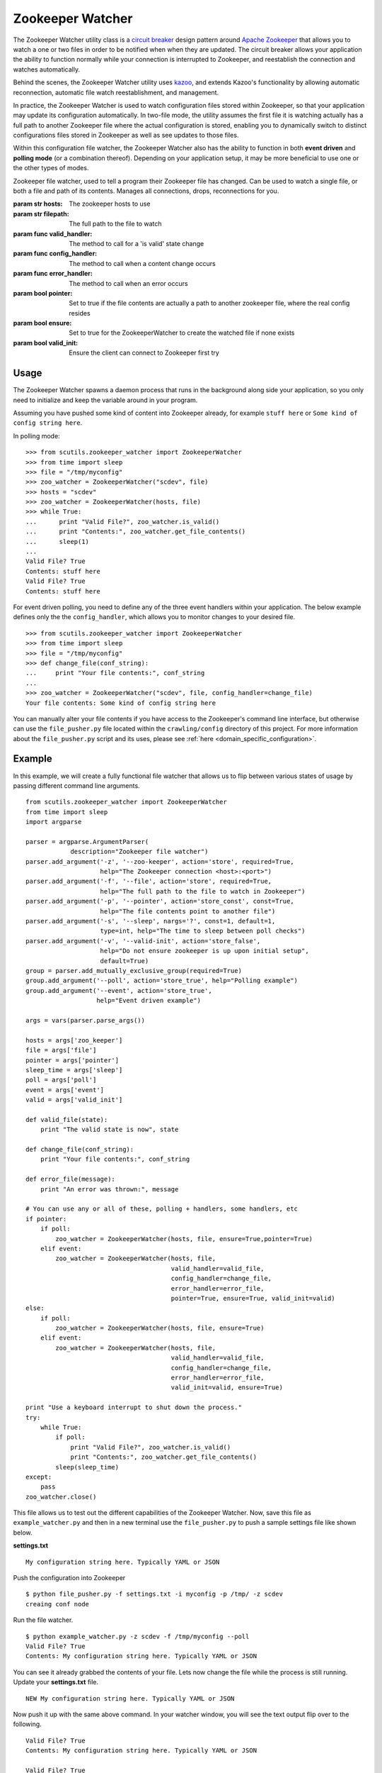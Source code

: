 .. _zookeeper_watcher:

Zookeeper Watcher
=================

The Zookeeper Watcher utility class is a `circuit breaker <https://en.wikipedia.org/wiki/Circuit_breaker_design_pattern>`_ design pattern around `Apache Zookeeper <http://zookeeper.apache.org>`_ that allows you to watch a one or two files in order to be notified when when they are updated. The circuit breaker allows your application the ability to function normally while your connection is interrupted to Zookeeper, and reestablish the connection and watches automatically.

Behind the scenes, the Zookeeper Watcher utility uses `kazoo <http://kazoo.readthedocs.org/>`_, and extends Kazoo's functionality by allowing automatic reconnection, automatic file watch reestablishment, and management.

In practice, the Zookeeper Watcher is used to watch configuration files stored within Zookeeper, so that your application may update its configuration automatically. In two-file mode, the utility assumes the first file it is watching actually has a full path to another Zookeeper file where the actual configuration is stored, enabling you to dynamically switch to distinct configurations files stored in Zookeeper as well as see updates to those files.

Within this configuration file watcher, the Zookeeper Watcher also has the ability to function in both **event driven** and **polling mode** (or a combination thereof). Depending on your application setup, it may be more beneficial to use one or the other types of modes.

.. class:: ZookeeperWatcher (hosts, filepath, valid_handler=None, config_handler=None, error_handler=None, pointer=False, ensure=False, valid_init=True)

    Zookeeper file watcher, used to tell a program their Zookeeper file has changed. Can be used to watch a single file, or both a file and path of its contents. Manages all connections, drops, reconnections for you.

    :param str hosts: The zookeeper hosts to use
    :param str filepath: The full path to the file to watch
    :param func valid_handler: The method to call for a 'is valid' state change
    :param func config_handler: The method to call when a content change occurs
    :param func error_handler: The method to call when an error occurs
    :param bool pointer: Set to true if the file contents are actually a path to another zookeeper file, where the real config resides
    :param bool ensure: Set to true for the ZookeeperWatcher to create the watched file if none exists
    :param bool valid_init: Ensure the client can connect to Zookeeper first try

    .. method:: is_valid()

        :returns: A boolean indicating if the current series of watched files is valid. Use this for basic polling usage.

    .. method:: get_file_contents(pointer=False)

        Gets any file contents you care about. Defaults to the main file

        :param bool pointer: Get the contents of the file pointer, not the pointed at file
        :returns: A string of the contents

    .. method:: ping()

        A ping to determine if the Zookeeper connection is working

        :returns: True if the connection is alive, otherwise False

    .. method:: close(kill_restart=True)

        Gracefully shuts down the Zookeeper Watcher

        :param kill_restart: Set to False to allow the daemon process to respawn. This parameter is not recommended and may be deprecated in future versions.

Usage
-----

The Zookeeper Watcher spawns a daemon process that runs in the background along side your application, so you only need to initialize and keep the variable around in your program.

Assuming you have pushed some kind of content into Zookeeper already, for example ``stuff here`` or ``Some kind of config string here``.

In polling mode:

::

    >>> from scutils.zookeeper_watcher import ZookeeperWatcher
    >>> from time import sleep
    >>> file = "/tmp/myconfig"
    >>> zoo_watcher = ZookeeperWatcher("scdev", file)
    >>> hosts = "scdev"
    >>> zoo_watcher = ZookeeperWatcher(hosts, file)
    >>> while True:
    ...      print "Valid File?", zoo_watcher.is_valid()
    ...      print "Contents:", zoo_watcher.get_file_contents()
    ...      sleep(1)
    ...
    Valid File? True
    Contents: stuff here
    Valid File? True
    Contents: stuff here

For event driven polling, you need to define any of the three event handlers within your application. The below example defines only the the ``config_handler``, which allows you to monitor changes to your desired file.

::

    >>> from scutils.zookeeper_watcher import ZookeeperWatcher
    >>> from time import sleep
    >>> file = "/tmp/myconfig"
    >>> def change_file(conf_string):
    ...     print "Your file contents:", conf_string
    ...
    >>> zoo_watcher = ZookeeperWatcher("scdev", file, config_handler=change_file)
    Your file contents: Some kind of config string here

You can manually alter your file contents if you have access to the Zookeeper's command line interface, but otherwise can use the ``file_pusher.py`` file located within the ``crawling/config`` directory of this project. For more information about the ``file_pusher.py`` script and its uses, please see :ref:`here <domain_specific_configuration>`.

Example
-------

In this example, we will create a fully functional file watcher that allows us to flip between various states of usage by passing different command line arguments.

::

    from scutils.zookeeper_watcher import ZookeeperWatcher
    from time import sleep
    import argparse

    parser = argparse.ArgumentParser(
                description="Zookeeper file watcher")
    parser.add_argument('-z', '--zoo-keeper', action='store', required=True,
                        help="The Zookeeper connection <host>:<port>")
    parser.add_argument('-f', '--file', action='store', required=True,
                        help="The full path to the file to watch in Zookeeper")
    parser.add_argument('-p', '--pointer', action='store_const', const=True,
                        help="The file contents point to another file")
    parser.add_argument('-s', '--sleep', nargs='?', const=1, default=1,
                        type=int, help="The time to sleep between poll checks")
    parser.add_argument('-v', '--valid-init', action='store_false',
                        help="Do not ensure zookeeper is up upon initial setup",
                        default=True)
    group = parser.add_mutually_exclusive_group(required=True)
    group.add_argument('--poll', action='store_true', help="Polling example")
    group.add_argument('--event', action='store_true',
                       help="Event driven example")

    args = vars(parser.parse_args())

    hosts = args['zoo_keeper']
    file = args['file']
    pointer = args['pointer']
    sleep_time = args['sleep']
    poll = args['poll']
    event = args['event']
    valid = args['valid_init']

    def valid_file(state):
        print "The valid state is now", state

    def change_file(conf_string):
        print "Your file contents:", conf_string

    def error_file(message):
        print "An error was thrown:", message

    # You can use any or all of these, polling + handlers, some handlers, etc
    if pointer:
        if poll:
            zoo_watcher = ZookeeperWatcher(hosts, file, ensure=True,pointer=True)
        elif event:
            zoo_watcher = ZookeeperWatcher(hosts, file,
                                           valid_handler=valid_file,
                                           config_handler=change_file,
                                           error_handler=error_file,
                                           pointer=True, ensure=True, valid_init=valid)
    else:
        if poll:
            zoo_watcher = ZookeeperWatcher(hosts, file, ensure=True)
        elif event:
            zoo_watcher = ZookeeperWatcher(hosts, file,
                                           valid_handler=valid_file,
                                           config_handler=change_file,
                                           error_handler=error_file,
                                           valid_init=valid, ensure=True)

    print "Use a keyboard interrupt to shut down the process."
    try:
        while True:
            if poll:
                print "Valid File?", zoo_watcher.is_valid()
                print "Contents:", zoo_watcher.get_file_contents()
            sleep(sleep_time)
    except:
        pass
    zoo_watcher.close()

This file allows us to test out the different capabilities of the Zookeeper Watcher. Now, save this file as ``example_watcher.py`` and then in a new terminal use the ``file_pusher.py`` to push a sample settings file like shown below.

**settings.txt**

::

    My configuration string here. Typically YAML or JSON

Push the configuration into Zookeeper

::

    $ python file_pusher.py -f settings.txt -i myconfig -p /tmp/ -z scdev
    creaing conf node

Run the file watcher.

::

    $ python example_watcher.py -z scdev -f /tmp/myconfig --poll
    Valid File? True
    Contents: My configuration string here. Typically YAML or JSON

You can see it already grabbed the contents of your file. Lets now change the file while the process is still running. Update your **settings.txt** file.

::

    NEW My configuration string here. Typically YAML or JSON

Now push it up with the same above command. In your watcher window, you will see the text output flip over to the following.

::

    Valid File? True
    Contents: My configuration string here. Typically YAML or JSON

    Valid File? True
    Contents: NEW My configuration string here. Typically YAML or JSON


Now, lets try it in event mode. Stop your initial process and restart it with these new parameters

::

    $ python example_watcher.py -z scdev -f /tmp/myconfig --event
    Your file contents: NEW My configuration string here. Typically YAML or JSON

    The valid state is now True
    Use a keyboard interrupt to shut down the process.

Notice both the valid state handler and the file string were triggered once and only once. Lets now update that configuration file one more time.

**settings.txt**

::

    EVENT TRIGGER My configuration string here. Typically YAML or JSON

When you push that up via the same file pusher command prior, an event will fire in your watcher window only once.

::

    Your file contents: EVENT TRIGGER My configuration string here. Typically YAML or JSON

Lastly, lets change our example to be `pointer` based, meaning that the initial file we push up should have a single line inside it that points to another location in Zookeeper. Stop your initial Zookeeper Watcher process and update the settings file.

**settings.txt**

::

    /tmp/myconfig

We should put this somewhere else within zookeeper, as it stores a pointer to the file we actually care about. Push this into a new pointers folder

::

    $ python file_pusher.py -f settings.txt -i pointer1 -p /tmp_pointers/ -z scdev

Now we have a pointer and the old config file. Let us make another config file for fun.

**settings2.txt**

::

    this is another config

Push it up.

::

    $ python file_pusher.py -f settings2.txt -i myconfig2 -p /tmp/ -z scdev
    creaing conf node

So now we have two configuration files located at ``/tmp/``, and one pointer file located in ``/tmp_pointers/``. Now lets run our watcher in pointer mode, with the file path specifying the pointer path instead.

::

    $ python example_watcher.py -z scdev -f /tmp_pointers/pointer1 --event -p
    Your file contents: EVENT TRIGGER My configuration string here. Typically YAML or JSON

    The valid state is now True

Neat! It shows the actual configuration we care about, instead of the path pointer.

.. warning:: If you receive ``The valid state is now False, An error was thrown: Invalid pointer path`` error, you most likely have a newline in your pointer file! This is very easy to eliminate with code, but can be hard to detect in typical text editors. **You should have one line only in the pointer file**

Now that we have the configuration we care about, with the watcher process still running we will change the configuration `pointer`, not the configuration file.

**settings.txt**

::

    /tmp/myconfig2

Lets push it up, and watch our configuration change.

::

    $ python file_pusher.py -f settings.txt -i pointer1 -p /tmp_pointers/ -z scdev

The change

::

    Your file contents: this is another config

We also have the ability to update that configuration too.

**settings2.txt**

::

    this is another config I ADDED NEW STUFF

Push it up

::

    $ python file_pusher.py -f settings2.txt -i mfig2 -p /tmp/ -z scdev

The change in the watcher process

::

    Your file contents: this is another config I ADDED NEW STUFF

The example application received the updated changes of the file it is pointed at!

What we have here is the ability to have a 'bank' of configuration files within a centrally located place (Zookeeper). This allows us to only care where our 'pointer' sits, and be directed to the appropriate real configuration file. We will get the changes when the pointed at file is updated, or we need to point to a different file (updates to the pointer file).

Hopefully this example has shown the power behind the Zookeeper Watcher utility class. It allows your application to receive and act on updates to files stored within Zookeeper in an easy to use manner, without the overhead and complexity of setting up individual file notifications and management of them.


